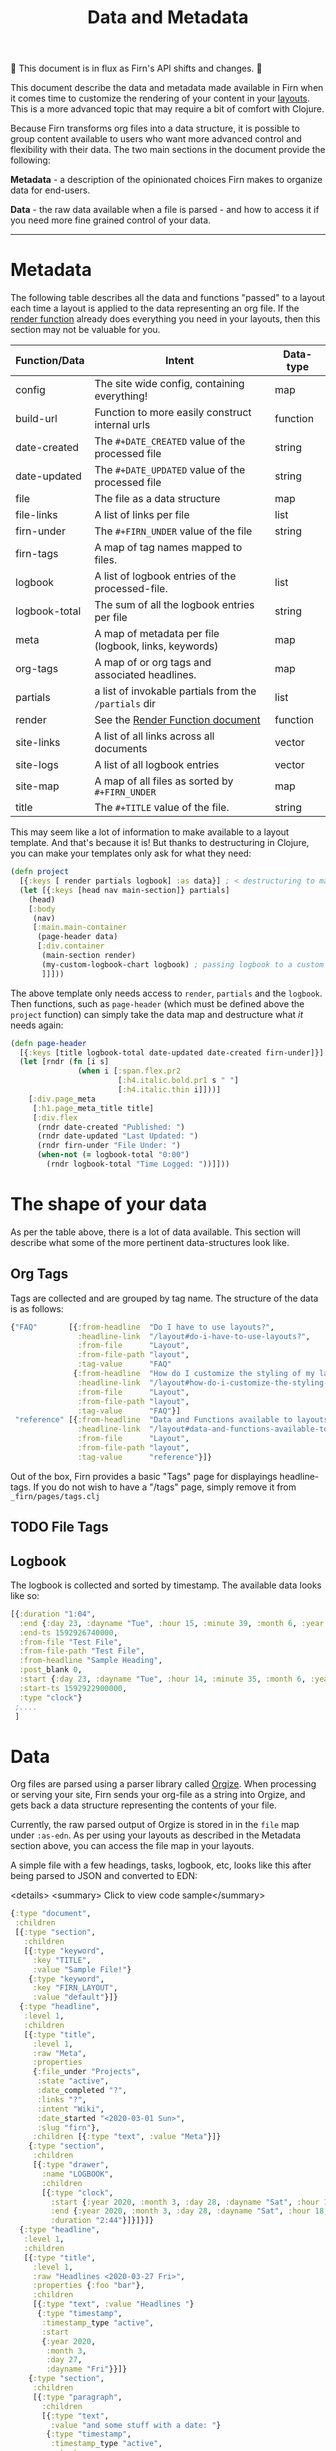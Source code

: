 #+TITLE: Data and Metadata
#+DATE_CREATED: <2020-03-25 Wed>
#+DATE_UPDATED: <2020-08-27 17:02>
#+FIRN_UNDER: Content
#+FIRN_LAYOUT: docs
#+FIRN_ORDER: 20

🚧 This document is in flux as Firn's API shifts and changes. 🚧

This document describe the data and metadata made available in Firn when it
comes time to customize the rendering of your content in your [[file:layout.org][layouts]]. This is a
more advanced topic that may require a bit of comfort with Clojure.

Because Firn transforms org files into a data structure, it is possible to group
content available to users who want more advanced control and flexibility with
their data. The two main sections in the document provide the following:

*Metadata* - a description of the opinionated choices Firn makes to organize data
for end-users.

*Data* - the raw data available when a file is parsed - and how to access it if
you need more fine grained control of your data.

-----

* Metadata

The following table describes all the data and functions  "passed" to a layout each time a layout is applied to the data representing an org file. If the [[file:the-render-function.org][render function]] already does everything you need in your layouts, then this section may not be valuable for you.


| Function/Data | Intent                                                | Data-type |
|---------------+-------------------------------------------------------+-----------|
| config        | The site wide config, containing everything!          | map       |
| build-url     | Function to more easily construct internal urls       | function         |
| date-created  | The ~#+DATE_CREATED~ value of the processed file        | string    |
| date-updated  | The ~#+DATE_UPDATED~ value of the processed file        | string    |
| file          | The file as a data structure                          | map       |
| file-links    | A list of links per file                              | list      |
| firn-under    | The ~#+FIRN_UNDER~ value of the file                    | string    |
| firn-tags     | A map of tag names mapped to files.                   |           |
| logbook       | A list of logbook entries of the processed-file.      | list      |
| logbook-total | The sum of all the logbook entries per file           | string    |
| meta          | A map of metadata per file (logbook, links, keywords) | map       |
| org-tags      | A map of or org tags and associated headlines.        | map       |
| partials      | a list of invokable partials from the =/partials= dir   | list      |
| render        | See the [[file:the-render-function.org][Render Function document]]                      | function         |
| site-links    | A list of all links across all documents              | vector    |
| site-logs     | A list of all logbook entries                         | vector    |
| site-map      | A map of all files as sorted by ~#+FIRN_UNDER~          | map       |
| title         | The ~#+TITLE~ value of the file.                        | string    |

This may seem like a lot of information to make available to a layout template.
And that's because it is! But thanks to destructuring in Clojure, you can make
your templates only ask for what they need:

#+BEGIN_SRC clojure
(defn project
  [{:keys [ render partials logbook] :as data}] ; < destructuring to make available only what you need.
  (let [{:keys [head nav main-section]} partials]
    (head)
    [:body
     (nav)
     [:main.main-container
      (page-header data)
      [:div.container
       (main-section render)
       (my-custom-logbook-chart logbook) ; passing logbook to a custom function, perhaps defined prior to the "project" function.
       ]]]))
#+END_SRC

The above template only needs access to =render=, =partials= and the =logbook=. Then
functions, such as =page-header= (which must be defined above the ~project~
function) can simply take the data map and destructure what /it/ needs again:

#+BEGIN_SRC clojure
(defn page-header
  [{:keys [title logbook-total date-updated date-created firn-under]}]
  (let [rndr (fn [i s]
               (when i [:span.flex.pr2
                        [:h4.italic.bold.pr1 s " "]
                        [:h4.italic.thin i]]))]
    [:div.page_meta
     [:h1.page_meta_title title]
     [:div.flex
      (rndr date-created "Published: ")
      (rndr date-updated "Last Updated: ")
      (rndr firn-under "File Under: ")
      (when-not (= logbook-total "0:00")
        (rndr logbook-total "Time Logged: "))]]))

#+END_SRC

* The shape of your data

As per the table above, there is a lot of data available. This section will describe what some of the more pertinent data-structures look like.

** Org Tags

Tags are collected and are grouped by tag name. The structure of the data is as follows:

#+BEGIN_SRC clojure
{"FAQ"       [{:from-headline  "Do I have to use layouts?",
               :headline-link  "/layout#do-i-have-to-use-layouts?",
               :from-file      "Layout",
               :from-file-path "layout",
               :tag-value      "FAQ"
              {:from-headline  "How do I customize the styling of my layouts?",
               :headline-link  "/layout#how-do-i-customize-the-styling-of-my-layouts?",
               :from-file      "Layout",
               :from-file-path "layout",
               :tag-value      "FAQ"}]
 "reference" [{:from-headline  "Data and Functions available to layouts",
               :headline-link  "/layout#data-and-functions-available-to-layouts",
               :from-file      "Layout",
               :from-file-path "layout",
               :tag-value      "reference"}]}

#+END_SRC

Out of the box, Firn provides a basic "Tags" page for displayings headline-tags.
If you do not wish to have a "/tags" page, simply remove it from ~_firn/pages/tags.clj~
** TODO File Tags
** Logbook

The logbook is collected and sorted by timestamp. The available data looks like so:

#+BEGIN_SRC clojure
[{:duration "1:04",
  :end {:day 23, :dayname "Tue", :hour 15, :minute 39, :month 6, :year 2020},
  :end-ts 1592926740000,
  :from-file "Test File",
  :from-file-path "Test File",
  :from-headline "Sample Heading",
  :post_blank 0,
  :start {:day 23, :dayname "Tue", :hour 14, :minute 35, :month 6, :year 2020},
  :start-ts 1592922900000,
  :type "clock"}
 ;....
 ]
#+END_SRC

* Data

Org files are parsed using a parser library called [[https://github.com/PoiScript/orgize][Orgize]]. When processing or
serving your site, Firn sends your org-file as a string into Orgize, and gets
back a data structure representing the contents of your file.

Currently, the raw parsed output of Orgize is stored in in the =file= map under
=:as-edn=. As per using your layouts as described in the Metadata section above,
you can access the file map in your layouts.

A simple file with a few headings, tasks, logbook, etc, looks like this
after being parsed to JSON and converted to EDN:

<details>
<summary> Click to view code sample</summary>
#+BEGIN_SRC clojure
{:type "document",
 :children
 [{:type "section",
   :children
   [{:type "keyword",
     :key "TITLE",
     :value "Sample File!"}
    {:type "keyword",
     :key "FIRN_LAYOUT",
     :value "default"}]}
  {:type "headline",
   :level 1,
   :children
   [{:type "title",
     :level 1,
     :raw "Meta",
     :properties
     {:file_under "Projects",
      :state "active",
      :date_completed "?",
      :links "?",
      :intent "Wiki",
      :date_started "<2020-03-01 Sun>",
      :slug "firn"},
     :children [{:type "text", :value "Meta"}]}
    {:type "section",
     :children
     [{:type "drawer",
       :name "LOGBOOK",
       :children
       [{:type "clock",
         :start {:year 2020, :month 3, :day 28, :dayname "Sat", :hour 15, :minute 45},
         :end {:year 2020, :month 3, :day 28, :dayname "Sat", :hour 18, :minute 29},
         :duration "2:44"}]}]}]}
  {:type "headline",
   :level 1,
   :children
   [{:type "title",
     :level 1,
     :raw "Headlines <2020-03-27 Fri>",
     :properties {:foo "bar"},
     :children
     [{:type "text", :value "Headlines "}
      {:type "timestamp",
       :timestamp_type "active",
       :start
       {:year 2020,
        :month 3,
        :day 27,
        :dayname "Fri"}}]}
    {:type "section",
     :children
     [{:type "paragraph",
       :children
       [{:type "text",
         :value "and some stuff with a date: "}
        {:type "timestamp",
         :timestamp_type "active",
         :start
         {:year 2020,
          :month 3,
          :day 27,
          :dayname "Fri"}}
        {:type "text", :value "\r"}]}]}
    {:type "headline",
     :level 2,
     :children
     [{:type "title",
       :level 2,
       :keyword "TODO",
       :raw "Headline (2) with /keyword/",
       :children
       [{:type "text",
         :value "Headline (2) with "}
        {:type "italic",
         :children
         [{:type "text",
           :value "keyword"}]}]}]}
    {:type "headline",
     :level 2,
     :children
     [{:type "title",
       :level 2,
       :priority "B",
       :keyword "TODO",
       :raw "Headline 2 with priority",
       :children
       [{:type "text",
         :value "Headline 2 with priority"}]}]}]}
  {:type "headline",
   :level 1,
   :children
   [{:type "title",
     :level 1,
     :raw "Some Links",
     :children
     [{:type "text", :value "Some Links"}]}
    {:type "section",
     :children
     [{:type "paragraph",
       :children
       [{:type "text", :value "A "}
        {:type "verbatim", :value "file:"}
        {:type "text", :value " link "}
        {:type "link",
         :path "file:file2.org",
         :desc "File 2"}
        {:type "text", :value "\r"}]}]}]}
  {:type "headline",
   :level 1,
   :children
   [{:type "title",
     :level 1,
     :raw "Tables",
     :children
     [{:type "text", :value "Tables"}]}
    {:type "section",
     :children
     [{:type "paragraph",
       :children
       [{:type "text",
         :value
         "Some tables with texte markup in them\r"}]}
      {:type "table",
       :table_type "org",
       :tblfm nil,
       :children
       [{:type "table-row", :table_row_type "standard",
         :children
         [{:type "table-cell", :children [{:type "text", :value "1"}]}
          {:type "table-cell", :children [{:type "text", :value "2"}]}
          {:type "table-cell", :children [{:type "text", :value "3"}]}
          {:type "table-cell", :children [{:type "text", :value "4"}]}
          {:type "table-cell", :children [{:type "text", :value "5"}]}]}
        {:type "table-row",
         :table_row_type "rule"}
        {:type "table-row",
         :table_row_type "standard",
         :children
         [{:type "table-cell",
           :children
           [{:type "text", :value "foo"}]}
          {:type "table-cell",
           :children
           [{:type "verbatim", :value "foo"}]}
          {:type "table-cell",
           :children
           [{:type "italic",
             :children
             [{:type "text",
               :value "italic"}]}]}
          {:type "table-cell"}
          {:type "table-cell",
           :children
           [{:type "bold",
             :children
             [{:type "text",
               :value "bold"}]}]}]}]}]}]}]}
#+END_SRC
</details>

** Interacting with data                                       

As you can see, lots of data. Currently, Firn is not capable of interacting with
this data very easily while you develop your Layouts. There are tentative plans
to include a repl, or at least the ability to =println debug= in future
releases. For now, it is possible to independently use the
[[https://orgize.herokuapp.com][Orgize parser online]] to see test results as
JSON.
